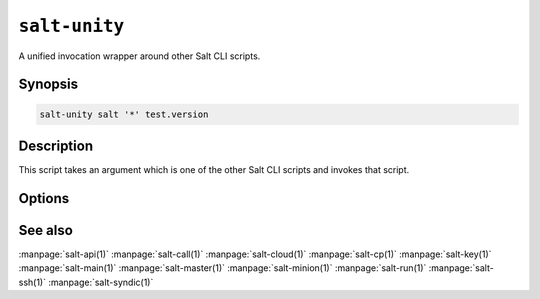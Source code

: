 ==============
``salt-unity``
==============

A unified invocation wrapper around other Salt CLI scripts.

Synopsis
========

.. code-block:: bash

    salt-unity salt '*' test.version

Description
===========

This script takes an argument which is one of the other Salt CLI scripts and
invokes that script.

Options
=======

.. program:: salt-unity

See also
========

:manpage:`salt-api(1)`
:manpage:`salt-call(1)`
:manpage:`salt-cloud(1)`
:manpage:`salt-cp(1)`
:manpage:`salt-key(1)`
:manpage:`salt-main(1)`
:manpage:`salt-master(1)`
:manpage:`salt-minion(1)`
:manpage:`salt-run(1)`
:manpage:`salt-ssh(1)`
:manpage:`salt-syndic(1)`
